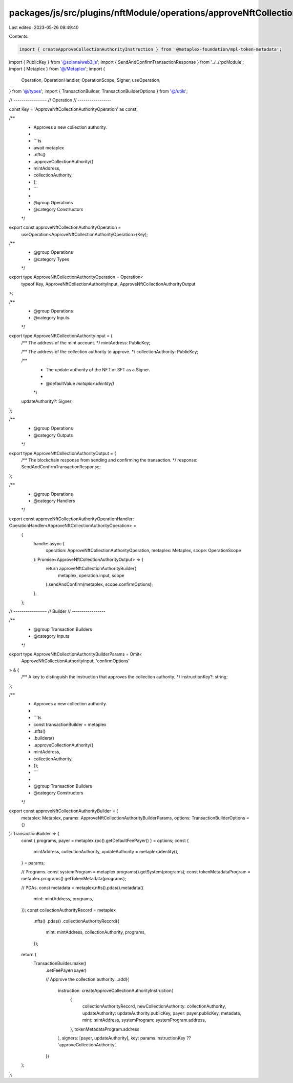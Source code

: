 packages/js/src/plugins/nftModule/operations/approveNftCollectionAuthority.ts
=============================================================================

Last edited: 2023-05-26 09:49:40

Contents:

.. code-block:: ts

    import { createApproveCollectionAuthorityInstruction } from '@metaplex-foundation/mpl-token-metadata';
import { PublicKey } from '@solana/web3.js';
import { SendAndConfirmTransactionResponse } from '../../rpcModule';
import { Metaplex } from '@/Metaplex';
import {
  Operation,
  OperationHandler,
  OperationScope,
  Signer,
  useOperation,
} from '@/types';
import { TransactionBuilder, TransactionBuilderOptions } from '@/utils';

// -----------------
// Operation
// -----------------

const Key = 'ApproveNftCollectionAuthorityOperation' as const;

/**
 * Approves a new collection authority.
 *
 * ```ts
 * await metaplex
 *   .nfts()
 *   .approveCollectionAuthority({
 *     mintAddress,
 *     collectionAuthority,
 *   };
 * ```
 *
 * @group Operations
 * @category Constructors
 */
export const approveNftCollectionAuthorityOperation =
  useOperation<ApproveNftCollectionAuthorityOperation>(Key);

/**
 * @group Operations
 * @category Types
 */
export type ApproveNftCollectionAuthorityOperation = Operation<
  typeof Key,
  ApproveNftCollectionAuthorityInput,
  ApproveNftCollectionAuthorityOutput
>;

/**
 * @group Operations
 * @category Inputs
 */
export type ApproveNftCollectionAuthorityInput = {
  /** The address of the mint account. */
  mintAddress: PublicKey;

  /** The address of the collection authority to approve. */
  collectionAuthority: PublicKey;

  /**
   * The update authority of the NFT or SFT as a Signer.
   *
   * @defaultValue `metaplex.identity()`
   */
  updateAuthority?: Signer;
};

/**
 * @group Operations
 * @category Outputs
 */
export type ApproveNftCollectionAuthorityOutput = {
  /** The blockchain response from sending and confirming the transaction. */
  response: SendAndConfirmTransactionResponse;
};

/**
 * @group Operations
 * @category Handlers
 */
export const approveNftCollectionAuthorityOperationHandler: OperationHandler<ApproveNftCollectionAuthorityOperation> =
  {
    handle: async (
      operation: ApproveNftCollectionAuthorityOperation,
      metaplex: Metaplex,
      scope: OperationScope
    ): Promise<ApproveNftCollectionAuthorityOutput> => {
      return approveNftCollectionAuthorityBuilder(
        metaplex,
        operation.input,
        scope
      ).sendAndConfirm(metaplex, scope.confirmOptions);
    },
  };

// -----------------
// Builder
// -----------------

/**
 * @group Transaction Builders
 * @category Inputs
 */
export type ApproveNftCollectionAuthorityBuilderParams = Omit<
  ApproveNftCollectionAuthorityInput,
  'confirmOptions'
> & {
  /** A key to distinguish the instruction that approves the collection authority. */
  instructionKey?: string;
};

/**
 * Approves a new collection authority.
 *
 * ```ts
 * const transactionBuilder = metaplex
 *   .nfts()
 *   .builders()
 *   .approveCollectionAuthority({
 *     mintAddress,
 *     collectionAuthority,
 *   });
 * ```
 *
 * @group Transaction Builders
 * @category Constructors
 */
export const approveNftCollectionAuthorityBuilder = (
  metaplex: Metaplex,
  params: ApproveNftCollectionAuthorityBuilderParams,
  options: TransactionBuilderOptions = {}
): TransactionBuilder => {
  const { programs, payer = metaplex.rpc().getDefaultFeePayer() } = options;
  const {
    mintAddress,
    collectionAuthority,
    updateAuthority = metaplex.identity(),
  } = params;

  // Programs.
  const systemProgram = metaplex.programs().getSystem(programs);
  const tokenMetadataProgram = metaplex.programs().getTokenMetadata(programs);

  // PDAs.
  const metadata = metaplex.nfts().pdas().metadata({
    mint: mintAddress,
    programs,
  });
  const collectionAuthorityRecord = metaplex
    .nfts()
    .pdas()
    .collectionAuthorityRecord({
      mint: mintAddress,
      collectionAuthority,
      programs,
    });

  return (
    TransactionBuilder.make()
      .setFeePayer(payer)

      // Approve the collection authority.
      .add({
        instruction: createApproveCollectionAuthorityInstruction(
          {
            collectionAuthorityRecord,
            newCollectionAuthority: collectionAuthority,
            updateAuthority: updateAuthority.publicKey,
            payer: payer.publicKey,
            metadata,
            mint: mintAddress,
            systemProgram: systemProgram.address,
          },
          tokenMetadataProgram.address
        ),
        signers: [payer, updateAuthority],
        key: params.instructionKey ?? 'approveCollectionAuthority',
      })
  );
};


